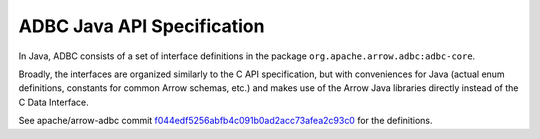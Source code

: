 .. Licensed to the Apache Software Foundation (ASF) under one
.. or more contributor license agreements.  See the NOTICE file
.. distributed with this work for additional information
.. regarding copyright ownership.  The ASF licenses this file
.. to you under the Apache License, Version 2.0 (the
.. "License"); you may not use this file except in compliance
.. with the License.  You may obtain a copy of the License at

..   http://www.apache.org/licenses/LICENSE-2.0

.. Unless required by applicable law or agreed to in writing,
.. software distributed under the License is distributed on an
.. "AS IS" BASIS, WITHOUT WARRANTIES OR CONDITIONS OF ANY
.. KIND, either express or implied.  See the License for the
.. specific language governing permissions and limitations
.. under the License.

===========================
ADBC Java API Specification
===========================

In Java, ADBC consists of a set of interface definitions in the
package ``org.apache.arrow.adbc:adbc-core``.

Broadly, the interfaces are organized similarly to the C API
specification, but with conveniences for Java (actual enum
definitions, constants for common Arrow schemas, etc.) and makes use
of the Arrow Java libraries directly instead of the C Data Interface.

See apache/arrow-adbc commit f044edf5256abfb4c091b0ad2acc73afea2c93c0_
for the definitions.

.. _f044edf5256abfb4c091b0ad2acc73afea2c93c0: https://github.com/apache/arrow-adbc/commit/f044edf5256abfb4c091b0ad2acc73afea2c93c0
